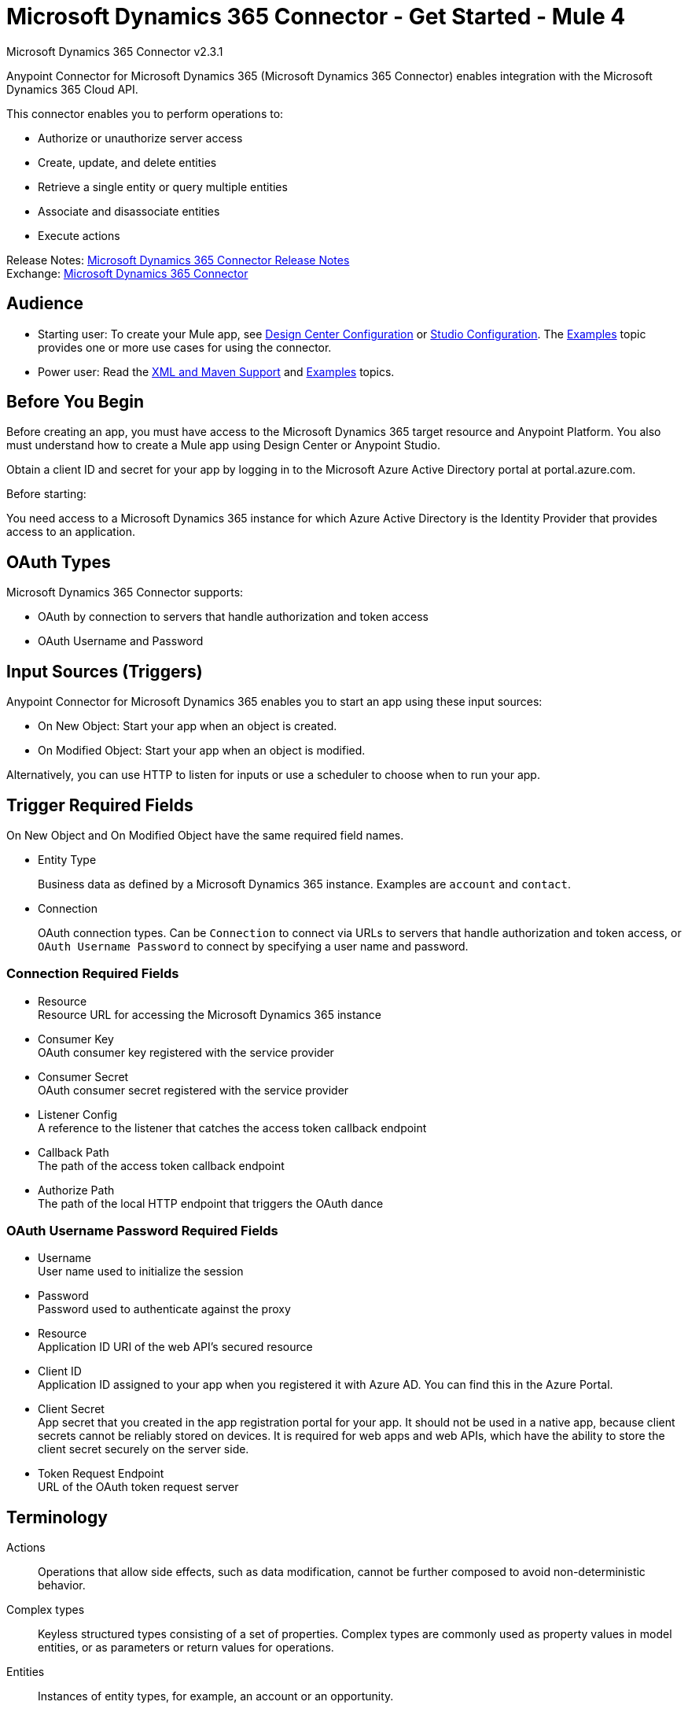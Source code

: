 = Microsoft Dynamics 365 Connector - Get Started - Mule 4



Microsoft Dynamics 365 Connector v2.3.1

Anypoint Connector for Microsoft Dynamics 365 (Microsoft Dynamics 365 Connector) enables integration with the Microsoft Dynamics 365 Cloud API.

This connector enables you to perform operations to:

* Authorize or unauthorize server access
* Create, update, and delete entities
* Retrieve a single entity or query multiple entities
* Associate and disassociate entities
* Execute actions

Release Notes: xref:release-notes::connector/microsoft-dynamics-365-connector-release-notes-mule-4.adoc[Microsoft Dynamics 365 Connector Release Notes] +
Exchange: https://www.mulesoft.com/exchange/com.mulesoft.connectors/mule-microsoft-dynamics365-connector/[Microsoft Dynamics 365 Connector]


== Audience

* Starting user:
To create your Mule app,
see xref:microsoft-dynamics-365-connector-design-center.adoc[Design Center Configuration]
or xref:microsoft-dynamics-365-connector-studio.adoc[Studio Configuration]. The
xref:microsoft-dynamics-365-connector-examples.adoc[Examples] topic provides one or more use cases for using the connector.
* Power user: Read the xref:microsoft-dynamics-365-connector-xml-maven.adoc[XML and Maven Support] and xref:microsoft-dynamics-365-connector-examples.adoc[Examples] topics.

== Before You Begin

Before creating an app, you must have access to the Microsoft Dynamics 365 target resource and
Anypoint Platform. You also must understand how to create a Mule app using
Design Center or Anypoint Studio.

Obtain a client ID and secret for your app by logging in to the Microsoft Azure Active Directory portal at portal.azure.com.

Before starting:

You need access to a Microsoft Dynamics 365 instance for which Azure Active Directory is the Identity Provider that provides access to an application.

== OAuth Types

Microsoft Dynamics 365 Connector supports:

* OAuth by connection to servers that handle authorization and token access
* OAuth Username and Password

== Input Sources (Triggers)

Anypoint Connector for Microsoft Dynamics 365 enables you to start an app using these input sources:

* On New Object: Start your app when an object is created.
* On Modified Object: Start your app when an object is modified.

Alternatively, you can use HTTP to listen for inputs or use a scheduler to choose when to run your app.

== Trigger Required Fields

On New Object and On Modified Object have the same required field names.

* Entity Type
+
Business data as defined by a Microsoft Dynamics 365 instance.
Examples are `account` and `contact`.
+
* Connection
+
OAuth connection types. Can be `Connection` to connect via URLs to servers that handle authorization and token access, or `OAuth Username Password` to connect by specifying a user name and password.

=== Connection Required Fields

* Resource +
Resource URL for accessing the Microsoft Dynamics 365 instance
* Consumer Key +
OAuth consumer key registered with the service provider
* Consumer Secret +
OAuth consumer secret registered with the service provider
* Listener Config +
A reference to the listener that catches the access token callback endpoint
* Callback Path +
The path of the access token callback endpoint
* Authorize Path +
The path of the local HTTP endpoint that triggers the OAuth dance

=== OAuth Username Password Required Fields

* Username +
User name used to initialize the session
* Password +
Password used to authenticate against the proxy
* Resource +
Application ID URI of the web API's secured resource
* Client ID +
Application ID assigned to your app when you registered it with Azure AD. You can find this in the Azure Portal.
* Client Secret +
App secret that you created in the app registration portal for your app. It should not be used in a native app, because client secrets cannot be reliably stored on devices. It is required for web apps and web APIs, which have the ability to store the client secret securely on the server side.
* Token Request Endpoint +
URL of the OAuth token request server

== Terminology

Actions::
Operations that allow side effects, such as data modification, cannot be further composed to avoid non-deterministic behavior.
Complex types::
Keyless  structured types consisting of a set of properties. Complex types are commonly used as property values in model entities, or as parameters or return values for operations.
Entities::
Instances of entity types, for example, an account or an opportunity.
Entity set::
Collections of entities, for example, an account is an entity set containing account entities. An entity's key uniquely identifies the entity within an entity set.
Entity types::
Structured types with a key. Entity types define the properties and relationships of an entity, and may derive by single inheritance from other entity types.
Enumeration types or enum types::
Primitive types whose values are constants with underlying integer values.
Functions::
Operations that do not have side effects and may support further composition, for example, with additional filter operations, functions, or an action.

== Common Use Cases

The following use cases are described in the xref:microsoft-dynamics-365-connector-examples.adoc[Examples] topic.

* Create an account with attributes that associate an account with a contact
* Create an empty contact entity
* Create an empty opportunity entity
* Create multiple entities of the same type in a single batch request
* Delete an entity by type
* Disassociate keys based on an identity ID
* Retrieve an entity by type
* Retrieve multiple entities using a URL request
* Retrieve multiple entities using DataSense query language
* Update an account with attributes
* Update multiple entities of the same type in a single batch request

== Next Step

After you have met the prerequisites and experimented with templates and examples, you are ready to create an app with
xref:microsoft-dynamics-365-connector-design-center.adoc[Design Center] or xref:microsoft-dynamics-365-connector-studio.adoc[Anypoint Studio].

== See Also

* xref:connectors::introduction/introduction-to-anypoint-connectors.adoc[Introduction to Anypoint Connectors]
* https://help.mulesoft.com[MuleSoft Help Center]
